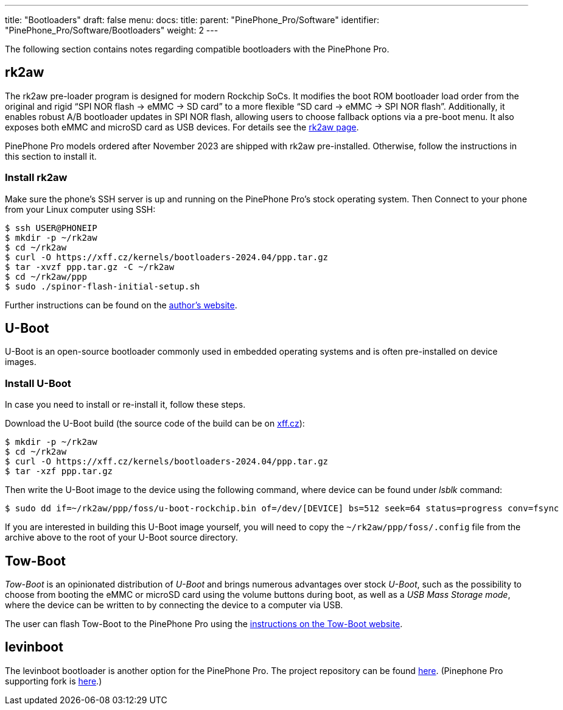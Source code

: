 ---
title: "Bootloaders"
draft: false
menu:
  docs:
    title:
    parent: "PinePhone_Pro/Software"
    identifier: "PinePhone_Pro/Software/Bootloaders"
    weight: 2
---

The following section contains notes regarding compatible bootloaders with the PinePhone Pro.

== rk2aw

The rk2aw pre-loader program is designed for modern Rockchip SoCs. It modifies the boot ROM bootloader load order from the original and rigid “SPI NOR flash -> eMMC -> SD card” to a more flexible “SD card -> eMMC -> SPI NOR flash”. Additionally, it enables robust A/B bootloader updates in SPI NOR flash, allowing users to choose fallback options via a pre-boot menu. It also exposes both eMMC and microSD card as USB devices. For details see the https://xnux.eu/rk2aw/[rk2aw page].

PinePhone Pro models ordered after November 2023 are shipped with rk2aw pre-installed. Otherwise, follow the instructions in this section to install it.

=== Install rk2aw

Make sure the phone’s SSH server is up and running on the PinePhone Pro's stock operating system. Then Connect to your phone from your Linux computer using SSH:

[source,console]
----
$ ssh USER@PHONEIP
$ mkdir -p ~/rk2aw
$ cd ~/rk2aw
$ curl -O https://xff.cz/kernels/bootloaders-2024.04/ppp.tar.gz
$ tar -xvzf ppp.tar.gz -C ~/rk2aw
$ cd ~/rk2aw/ppp
$ sudo ./spinor-flash-initial-setup.sh
----

Further instructions can be found on the link:https://xff.cz/kernels/bootloaders-2024.04/ppp/rk2aw/INSTALL[author's website].


== U-Boot

U-Boot is an open-source bootloader commonly used in embedded operating systems and is often pre-installed on device images.

=== Install U-Boot

In case you need to install or re-install it, follow these steps.

Download the U-Boot build (the source code of the build can be on link:https://xff.cz/git/u-boot/tree/?h=ppp-2023.07[xff.cz]):

[source,console]
----
$ mkdir -p ~/rk2aw
$ cd ~/rk2aw
$ curl -O https://xff.cz/kernels/bootloaders-2024.04/ppp.tar.gz
$ tar -xzf ppp.tar.gz
----

Then write the U-Boot image to the device using the following command, where device can be found under _lsblk_ command:

[source,console]
----
$ sudo dd if=~/rk2aw/ppp/foss/u-boot-rockchip.bin of=/dev/[DEVICE] bs=512 seek=64 status=progress conv=fsync
----

If you are interested in building this U-Boot image yourself, you will need to copy the `~/rk2aw/ppp/foss/.config` file from the archive above to the root of your U-Boot source directory.

== Tow-Boot

_Tow-Boot_ is an opinionated distribution of _U-Boot_ and brings numerous advantages over stock _U-Boot_, such as the possibility to choose from booting the eMMC or microSD card using the volume buttons during boot, as well as a _USB Mass Storage mode_, where the device can be written to by connecting the device to a computer via USB.

The user can flash Tow-Boot to the PinePhone Pro using the https://tow-boot.org/devices/pine64-pinephonePro.html[instructions on the Tow-Boot website].

== levinboot

The levinboot bootloader is another option for the PinePhone Pro. The project repository can be found https://gitlab.com/DeltaGem/levinboot/-/tree/master/[here]. (Pinephone Pro supporting fork is https://xff.cz/git/levinboot/[here].)